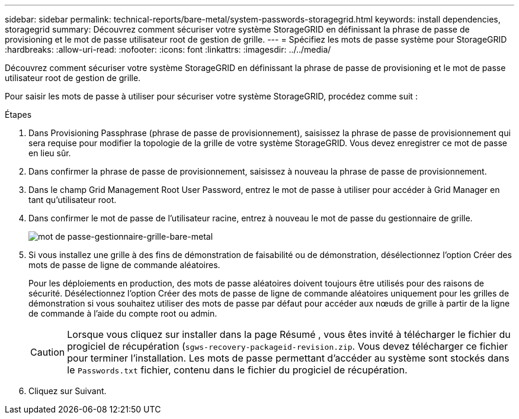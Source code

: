 ---
sidebar: sidebar 
permalink: technical-reports/bare-metal/system-passwords-storagegrid.html 
keywords: install dependencies, storagegrid 
summary: Découvrez comment sécuriser votre système StorageGRID en définissant la phrase de passe de provisioning et le mot de passe utilisateur root de gestion de grille. 
---
= Spécifiez les mots de passe système pour StorageGRID
:hardbreaks:
:allow-uri-read: 
:nofooter: 
:icons: font
:linkattrs: 
:imagesdir: ../../media/


[role="lead"]
Découvrez comment sécuriser votre système StorageGRID en définissant la phrase de passe de provisioning et le mot de passe utilisateur root de gestion de grille.

Pour saisir les mots de passe à utiliser pour sécuriser votre système StorageGRID, procédez comme suit :

.Étapes
. Dans Provisioning Passphrase (phrase de passe de provisionnement), saisissez la phrase de passe de provisionnement qui sera requise pour modifier la topologie de la grille de votre système StorageGRID. Vous devez enregistrer ce mot de passe en lieu sûr.
. Dans confirmer la phrase de passe de provisionnement, saisissez à nouveau la phrase de passe de provisionnement.
. Dans le champ Grid Management Root User Password, entrez le mot de passe à utiliser pour accéder à Grid Manager en tant qu'utilisateur root.
. Dans confirmer le mot de passe de l'utilisateur racine, entrez à nouveau le mot de passe du gestionnaire de grille.
+
image:bare-metal/bare-metal-grid-manager-password.png["mot de passe-gestionnaire-grille-bare-metal"]

. Si vous installez une grille à des fins de démonstration de faisabilité ou de démonstration, désélectionnez l'option Créer des mots de passe de ligne de commande aléatoires.
+
Pour les déploiements en production, des mots de passe aléatoires doivent toujours être utilisés pour des raisons de sécurité. Désélectionnez l'option Créer des mots de passe de ligne de commande aléatoires uniquement pour les grilles de démonstration si vous souhaitez utiliser des mots de passe par défaut pour accéder aux nœuds de grille à partir de la ligne de commande à l'aide du compte root ou admin.

+

CAUTION: Lorsque vous cliquez sur installer dans la page Résumé , vous êtes invité à télécharger le fichier du progiciel de récupération (`sgws-recovery-packageid-revision.zip`. Vous devez télécharger ce fichier pour terminer l'installation. Les mots de passe permettant d'accéder au système sont stockés dans le `Passwords.txt` fichier, contenu dans le fichier du progiciel de récupération.

. Cliquez sur Suivant.

